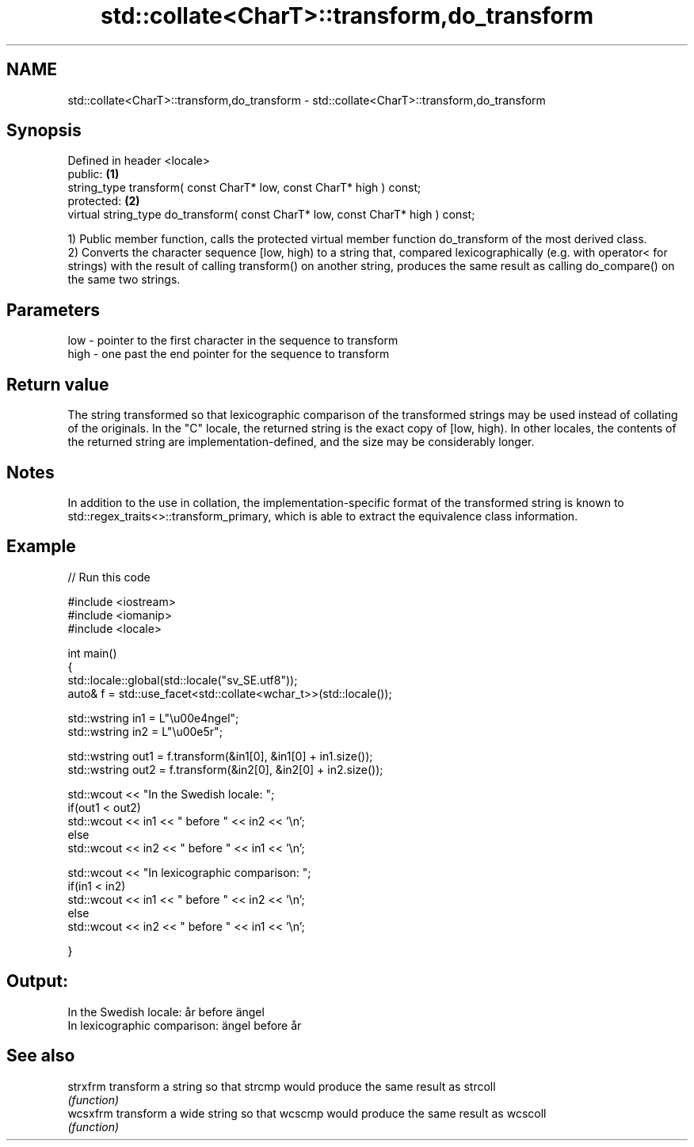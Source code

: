 .TH std::collate<CharT>::transform,do_transform 3 "2020.03.24" "http://cppreference.com" "C++ Standard Libary"
.SH NAME
std::collate<CharT>::transform,do_transform \- std::collate<CharT>::transform,do_transform

.SH Synopsis
   Defined in header <locale>
   public:                                                                        \fB(1)\fP
   string_type transform( const CharT* low, const CharT* high ) const;
   protected:                                                                     \fB(2)\fP
   virtual string_type do_transform( const CharT* low, const CharT* high ) const;

   1) Public member function, calls the protected virtual member function do_transform of the most derived class.
   2) Converts the character sequence [low, high) to a string that, compared lexicographically (e.g. with operator< for strings) with the result of calling transform() on another string, produces the same result as calling do_compare() on the same two strings.

.SH Parameters

   low  - pointer to the first character in the sequence to transform
   high - one past the end pointer for the sequence to transform

.SH Return value

   The string transformed so that lexicographic comparison of the transformed strings may be used instead of collating of the originals. In the "C" locale, the returned string is the exact copy of [low, high). In other locales, the contents of the returned string are implementation-defined, and the size may be considerably longer.

.SH Notes

   In addition to the use in collation, the implementation-specific format of the transformed string is known to std::regex_traits<>::transform_primary, which is able to extract the equivalence class information.

.SH Example

   
// Run this code

 #include <iostream>
 #include <iomanip>
 #include <locale>

 int main()
 {
     std::locale::global(std::locale("sv_SE.utf8"));
     auto& f = std::use_facet<std::collate<wchar_t>>(std::locale());

     std::wstring in1 = L"\\u00e4ngel";
     std::wstring in2 = L"\\u00e5r";

     std::wstring out1 = f.transform(&in1[0], &in1[0] + in1.size());
     std::wstring out2 = f.transform(&in2[0], &in2[0] + in2.size());

     std::wcout << "In the Swedish locale: ";
     if(out1 < out2)
          std::wcout << in1 << " before " << in2 << '\\n';
     else
          std::wcout << in2 << " before " << in1 << '\\n';

     std::wcout << "In lexicographic comparison: ";
     if(in1 < in2)
          std::wcout << in1 << " before " << in2 << '\\n';
     else
          std::wcout << in2 << " before " << in1 << '\\n';

 }

.SH Output:

 In the Swedish locale: år before ängel
 In lexicographic comparison: ängel before år

.SH See also

   strxfrm transform a string so that strcmp would produce the same result as strcoll
           \fI(function)\fP
   wcsxfrm transform a wide string so that wcscmp would produce the same result as wcscoll
           \fI(function)\fP
